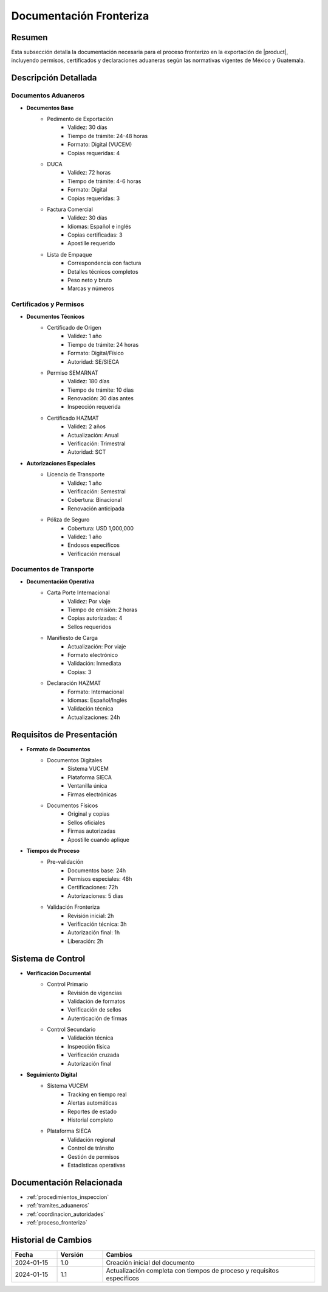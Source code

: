 .. _documentacion_fronteriza:

=====================
Documentación Fronteriza
=====================

.. meta::
   :description: Documentación requerida en la frontera para la exportación de ácido sulfúrico entre México y Guatemala
   :keywords: documentación, frontera, aduana, permisos, certificados, exportación, HAZMAT, VUCEM, DUCA

Resumen
=======

Esta subsección detalla la documentación necesaria para el proceso fronterizo en la exportación de |product|, incluyendo permisos, certificados y declaraciones aduaneras según las normativas vigentes de México y Guatemala.

Descripción Detallada
===================

Documentos Aduaneros
----------------

* **Documentos Base**
    - Pedimento de Exportación
        * Validez: 30 días
        * Tiempo de trámite: 24-48 horas
        * Formato: Digital (VUCEM)
        * Copias requeridas: 4
    - DUCA
        * Validez: 72 horas
        * Tiempo de trámite: 4-6 horas
        * Formato: Digital
        * Copias requeridas: 3
    - Factura Comercial
        * Validez: 30 días
        * Idiomas: Español e inglés
        * Copias certificadas: 3
        * Apostille requerido
    - Lista de Empaque
        * Correspondencia con factura
        * Detalles técnicos completos
        * Peso neto y bruto
        * Marcas y números

Certificados y Permisos
------------------

* **Documentos Técnicos**
    - Certificado de Origen
        * Validez: 1 año
        * Tiempo de trámite: 24 horas
        * Formato: Digital/Físico
        * Autoridad: SE/SIECA
    - Permiso SEMARNAT
        * Validez: 180 días
        * Tiempo de trámite: 10 días
        * Renovación: 30 días antes
        * Inspección requerida
    - Certificado HAZMAT
        * Validez: 2 años
        * Actualización: Anual
        * Verificación: Trimestral
        * Autoridad: SCT

* **Autorizaciones Especiales**
    - Licencia de Transporte
        * Validez: 1 año
        * Verificación: Semestral
        * Cobertura: Binacional
        * Renovación anticipada
    - Póliza de Seguro
        * Cobertura: USD 1,000,000
        * Validez: 1 año
        * Endosos específicos
        * Verificación mensual

Documentos de Transporte
------------------

* **Documentación Operativa**
    - Carta Porte Internacional
        * Validez: Por viaje
        * Tiempo de emisión: 2 horas
        * Copias autorizadas: 4
        * Sellos requeridos
    - Manifiesto de Carga
        * Actualización: Por viaje
        * Formato electrónico
        * Validación: Inmediata
        * Copias: 3
    - Declaración HAZMAT
        * Formato: Internacional
        * Idiomas: Español/Inglés
        * Validación técnica
        * Actualizaciones: 24h

Requisitos de Presentación
=====================

* **Formato de Documentos**
    - Documentos Digitales
        * Sistema VUCEM
        * Plataforma SIECA
        * Ventanilla única
        * Firmas electrónicas
    - Documentos Físicos
        * Original y copias
        * Sellos oficiales
        * Firmas autorizadas
        * Apostille cuando aplique

* **Tiempos de Proceso**
    - Pre-validación
        * Documentos base: 24h
        * Permisos especiales: 48h
        * Certificaciones: 72h
        * Autorizaciones: 5 días
    - Validación Fronteriza
        * Revisión inicial: 2h
        * Verificación técnica: 3h
        * Autorización final: 1h
        * Liberación: 2h

Sistema de Control
===============

* **Verificación Documental**
    - Control Primario
        * Revisión de vigencias
        * Validación de formatos
        * Verificación de sellos
        * Autenticación de firmas
    - Control Secundario
        * Validación técnica
        * Inspección física
        * Verificación cruzada
        * Autorización final

* **Seguimiento Digital**
    - Sistema VUCEM
        * Tracking en tiempo real
        * Alertas automáticas
        * Reportes de estado
        * Historial completo
    - Plataforma SIECA
        * Validación regional
        * Control de tránsito
        * Gestión de permisos
        * Estadísticas operativas

Documentación Relacionada
======================

* :ref:`procedimientos_inspeccion`
* :ref:`tramites_aduaneros`
* :ref:`coordinacion_autoridades`
* :ref:`proceso_fronterizo`

Historial de Cambios
==================

.. list-table::
   :header-rows: 1
   :widths: 15 15 70

   * - Fecha
     - Versión
     - Cambios
   * - 2024-01-15
     - 1.0
     - Creación inicial del documento
   * - 2024-01-15
     - 1.1
     - Actualización completa con tiempos de proceso y requisitos específicos 